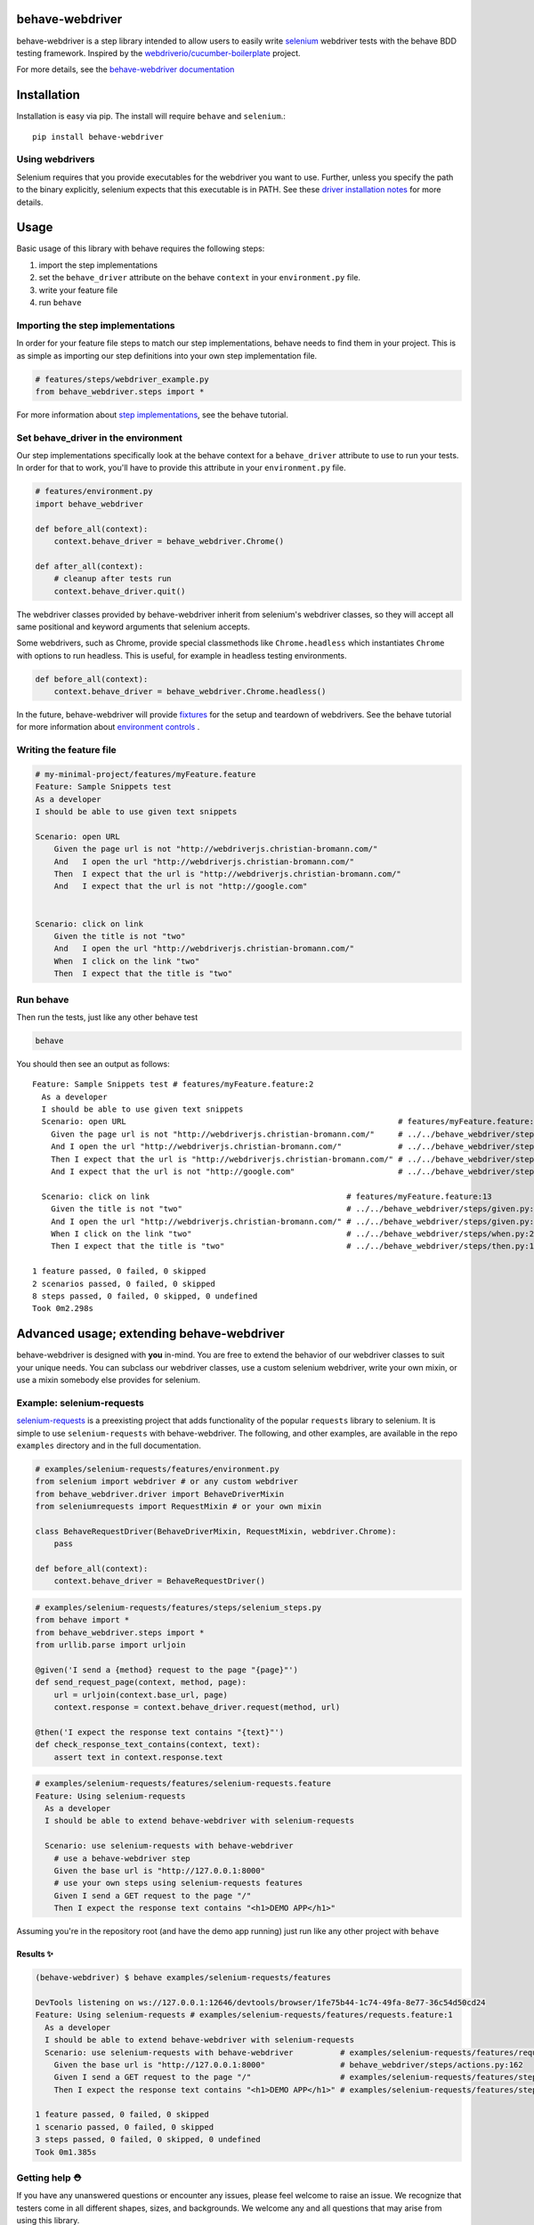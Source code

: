 behave-webdriver
================

behave-webdriver is a step library intended to allow users to easily write `selenium`_ webdriver tests with the
behave BDD testing framework.
Inspired by the `webdriverio/cucumber-boilerplate`_ project.

|docs| |status| |version| |pyversions| |coverage|

For more details, see the `behave-webdriver documentation`_

.. image:: https://raw.githubusercontent.com/spyoungtech/behave-webdriver/master/docs/_static/behave-webdriver.gif




Installation
============

Installation is easy via pip. The install will require ``behave`` and ``selenium``.::

    pip install behave-webdriver

Using webdrivers
----------------

Selenium requires that you provide executables for the webdriver you want to use. Further, unless you specify the path to
the binary explicitly, selenium expects that this executable is in PATH. See these
`driver installation notes`_ for more details.


Usage
=====

Basic usage of this library with behave requires the following steps:

1. import the step implementations
2. set the ``behave_driver`` attribute on the behave ``context`` in your ``environment.py`` file.
3. write your feature file
4. run ``behave``

Importing the step implementations
----------------------------------

In order for your feature file steps to match our step implementations, behave needs to find them in your project.
This is as simple as importing our step definitions into your own step implementation file.

.. code-block:: python

   # features/steps/webdriver_example.py
   from behave_webdriver.steps import *


For more information about `step implementations`_, see the behave tutorial.


Set behave_driver in the environment
------------------------------------

Our step implementations specifically look at the behave context for a ``behave_driver`` attribute to use to run your tests.
In order for that to work, you'll have to provide this attribute in your ``environment.py`` file.

.. code-block:: python

   # features/environment.py
   import behave_webdriver

   def before_all(context):
       context.behave_driver = behave_webdriver.Chrome()

   def after_all(context):
       # cleanup after tests run
       context.behave_driver.quit()


The webdriver classes provided by behave-webdriver inherit from selenium's webdriver classes, so they will accept all
same positional and keyword arguments that selenium accepts.

Some webdrivers, such as Chrome, provide special classmethods like ``Chrome.headless`` which instantiates ``Chrome`` with
options to run headless. This is useful, for example in headless testing environments.

.. code-block:: python

   def before_all(context):
       context.behave_driver = behave_webdriver.Chrome.headless()

In the future, behave-webdriver will provide `fixtures`_ for the setup and teardown of webdrivers.
See the behave tutorial for more information about `environment controls`_ .

Writing the feature file
------------------------

.. code-block:: gherkin

    # my-minimal-project/features/myFeature.feature
    Feature: Sample Snippets test
    As a developer
    I should be able to use given text snippets

    Scenario: open URL
        Given the page url is not "http://webdriverjs.christian-bromann.com/"
        And   I open the url "http://webdriverjs.christian-bromann.com/"
        Then  I expect that the url is "http://webdriverjs.christian-bromann.com/"
        And   I expect that the url is not "http://google.com"


    Scenario: click on link
        Given the title is not "two"
        And   I open the url "http://webdriverjs.christian-bromann.com/"
        When  I click on the link "two"
        Then  I expect that the title is "two"

Run behave
----------

Then run the tests, just like any other behave test

.. code-block:: bash

    behave

You should then see an output as follows::

    Feature: Sample Snippets test # features/myFeature.feature:2
      As a developer
      I should be able to use given text snippets
      Scenario: open URL                                                          # features/myFeature.feature:6
        Given the page url is not "http://webdriverjs.christian-bromann.com/"     # ../../behave_webdriver/steps/given.py:136 0.012s
        And I open the url "http://webdriverjs.christian-bromann.com/"            # ../../behave_webdriver/steps/given.py:10 1.414s
        Then I expect that the url is "http://webdriverjs.christian-bromann.com/" # ../../behave_webdriver/steps/then.py:102 0.007s
        And I expect that the url is not "http://google.com"                      # ../../behave_webdriver/steps/then.py:102 0.007s

      Scenario: click on link                                          # features/myFeature.feature:13
        Given the title is not "two"                                   # ../../behave_webdriver/steps/given.py:81 0.006s
        And I open the url "http://webdriverjs.christian-bromann.com/" # ../../behave_webdriver/steps/given.py:10 0.224s
        When I click on the link "two"                                 # ../../behave_webdriver/steps/when.py:21 0.622s
        Then I expect that the title is "two"                          # ../../behave_webdriver/steps/then.py:10 0.006s

    1 feature passed, 0 failed, 0 skipped
    2 scenarios passed, 0 failed, 0 skipped
    8 steps passed, 0 failed, 0 skipped, 0 undefined
    Took 0m2.298s

Advanced usage; extending behave-webdriver
==========================================

behave-webdriver is designed with **you** in-mind. You are free to extend the behavior of our webdriver classes to suit your
unique needs. You can subclass our webdriver classes, use a custom selenium webdriver, write your own mixin, or use
a mixin somebody else provides for selenium.


Example: selenium-requests
--------------------------

`selenium-requests`_ is a preexisting project that adds functionality of the popular ``requests`` library to selenium.
It is simple to use ``selenium-requests`` with behave-webdriver.
The following, and other examples, are available in the repo ``examples`` directory and in the full documentation.

.. code-block:: python

   # examples/selenium-requests/features/environment.py
   from selenium import webdriver # or any custom webdriver
   from behave_webdriver.driver import BehaveDriverMixin
   from seleniumrequests import RequestMixin # or your own mixin

   class BehaveRequestDriver(BehaveDriverMixin, RequestMixin, webdriver.Chrome):
       pass

   def before_all(context):
       context.behave_driver = BehaveRequestDriver()
.. code-block:: python

   # examples/selenium-requests/features/steps/selenium_steps.py
   from behave import *
   from behave_webdriver.steps import *
   from urllib.parse import urljoin

   @given('I send a {method} request to the page "{page}"')
   def send_request_page(context, method, page):
       url = urljoin(context.base_url, page)
       context.response = context.behave_driver.request(method, url)

   @then('I expect the response text contains "{text}"')
   def check_response_text_contains(context, text):
       assert text in context.response.text
.. code-block:: gherkin

   # examples/selenium-requests/features/selenium-requests.feature
   Feature: Using selenium-requests
     As a developer
     I should be able to extend behave-webdriver with selenium-requests

     Scenario: use selenium-requests with behave-webdriver
       # use a behave-webdriver step
       Given the base url is "http://127.0.0.1:8000"
       # use your own steps using selenium-requests features
       Given I send a GET request to the page "/"
       Then I expect the response text contains "<h1>DEMO APP</h1>"

Assuming you're in the repository root (and have the demo app running) just run like any other project with ``behave``

Results ✨
^^^^^^^^^^

.. code-block:: guess

   (behave-webdriver) $ behave examples/selenium-requests/features

   DevTools listening on ws://127.0.0.1:12646/devtools/browser/1fe75b44-1c74-49fa-8e77-36c54d50cd24
   Feature: Using selenium-requests # examples/selenium-requests/features/requests.feature:1
     As a developer
     I should be able to extend behave-webdriver with selenium-requests
     Scenario: use selenium-requests with behave-webdriver          # examples/selenium-requests/features/requests.feature:6
       Given the base url is "http://127.0.0.1:8000"                # behave_webdriver/steps/actions.py:162
       Given I send a GET request to the page "/"                   # examples/selenium-requests/features/steps/selenium_steps.py:11
       Then I expect the response text contains "<h1>DEMO APP</h1>" # examples/selenium-requests/features/steps/selenium_steps.py:17

   1 feature passed, 0 failed, 0 skipped
   1 scenario passed, 0 failed, 0 skipped
   3 steps passed, 0 failed, 0 skipped, 0 undefined
   Took 0m1.385s


Getting help ⛑
--------------

If you have any unanswered questions or encounter any issues, please feel welcome to raise an issue. We recognize that
testers come in all different shapes, sizes, and backgrounds. We welcome any and all questions that may arise from using
this library.

Contributing
------------

Contributions are very much welcomed! If you have ideas or suggestions, please raise an issue or submit a PR.

List of step definitions 📝
===========================

We support all the steps supported by webdriverio/cucumber-boilerplate.
We also support some additional niceties and plan to add more step definitions.


Given Steps 👷
--------------

- ``I open the url "([^"]*)?"``
- ``I open the site "([^"]*)?"``
- ``the base url is "([^"]*)?"``
- ``the element "([^"]*)?" is( not)* visible``
- ``the element "([^"]*)?" is( not)* enabled``
- ``the element "([^"]*)?" is( not)* selected``
- ``the checkbox "([^"]*)?" is( not)* checked``
- ``there is (an|no) element "([^"]*)?" on the page``
- ``the title is( not)* "([^"]*)?"``
- ``the element "([^"]*)?" contains( not)* the same text as element "([^"]*)?"``
- ``the element "([^"]*)?"( not)* matches the text "([^"]*)?"``
- ``the element "([^"]*)?"( not)* contains the text "([^"]*)?"``
- ``the element "([^"]*)?"( not)* contains any text``
- ``the element "([^"]*)?" is( not)* empty``
- ``the page url is( not)* "([^"]*)?"``
- ``the( css)* attribute "([^"]*)?" from element "([^"]*)?" is( not)* "([^"]*)?"``
- ``the cookie "([^"]*)?" contains( not)* the value "([^"]*)?"``
- ``the cookie "([^"]*)?" does( not)* exist``
- ``the element "([^"]*)?" is( not)* ([\d]+)px (broad|tall)``
- ``the element "([^"]*)?" is( not)* positioned at ([\d]+)px on the (x|y) axis``
- ``I have a screen that is ([\d]+) by ([\d]+) pixels``
- ``a (alertbox|confirmbox|prompt) is( not)* opened``
- ``I have closed all but the first (window|tab)``

When Steps ▶️
-------------

- ``I pause for {miliseconds:d}ms``
- ``I click on the element "{element}"``
- ``I doubleclick on the element "{element}"``
- ``I click on the link "{link_text}"``
- ``I click on the button "{element}"``
- ``I set "{value}" to the inputfield "{element}"``
- ``I add "{value}" to the inputfield "{element}"``
- ``I clear the inputfield "{element}"``
- ``I drag element "{from_element}" to element "{to_element}"``
- ``I submit the form "{element}"``
- ``I set a cookie "{cookie_key}" with the content "{value}"``
- ``I delete the cookie "{cookie_key}"``
- ``I press "{key}"``
- ``I accept the alert``
- ``I dismiss the alert``
- ``I enter "{text}" into the prompt``
- ``I scroll to element "{element}"``
- ``I move to element "{element}" with an offset of {x_offset:d},{y_offset:d}``
- ``I move to element "{element}"``
- ``I close the last opened tab``
- ``I close the last opened window``
- ``I select the {nth:d} option for element "{element}"``
- ``I select the option with the text "{text}" for element "{element}"``
- ``I select the option with the value "{value}" for element "{element}"``



Then Steps ✔️
-------------


- ``I expect that the title is( not)* "([^"]*)?"``
- ``I expect that element "([^"]*)?" is( not)* visible``
- ``I expect that element "([^"]*)?" becomes( not)* visible``
- ``I expect that element "([^"]*)?" is( not)* within the viewport``
- ``I expect that element "([^"]*)?" does( not)* exist``
- ``I expect that element "([^"]*)?"( not)* contains the same text as element "([^"]*)?"``
- ``I expect that element "([^"]*)?"( not)* matches the text "([^"]*)?"``
- ``I expect that element "([^"]*)?"( not)* contains the text "([^"]*)?"``
- ``I expect that element "([^"]*)?"( not)* contains any text``
- ``I expect that element "([^"]*)?" is( not)* empty``
- ``I expect that the url is( not)* "([^"]*)?"``
- ``I expect that the path is( not)* "([^"]*)?"``
- ``I expect the url to( not)* contain "([^"]*)?"``
- ``I expect that the( css)* attribute "([^"]*)?" from element "([^"]*)?" is( not)* "([^"]*)?"``
- ``I expect that checkbox "([^"]*)?" is( not)* checked``
- ``I expect that element "([^"]*)?" is( not)* selected``
- ``I expect that element "([^"]*)?" is( not)* enabled``
- ``I expect that cookie "([^"]*)?"( not)* contains "([^"]*)?"``
- ``I expect that cookie "([^"]*)?"( not)* exists``
- ``I expect that element "([^"]*)?" is( not)* ([\d]+)px (broad|tall)``
- ``I expect that element "([^"]*)?" is( not)* positioned at ([\d]+)px on the (x|y) axis``
- ``I wait on element "([^"]*)?"(?: for (\d+)ms)*(?: to( not)* (be checked|be enabled|be selected|be visible|contain a text|contain a value|exist))*``
- ``I expect that a (alertbox|confirmbox|prompt) is( not)* opened``
- ``I expect that element "([^"]*)?" (has|does not have) the class "([^"]*)?"``
- ``I expect that element "([^"]*)?" is( not)* focused``
- ``I expect that a (alertbox|confirmbox|prompt)( not)* contains the text "([^"]*)?"``
- ``I expect a new (window|tab) has( not)* been opened``
- ``I expect the url "([^"]*)?" is opened in a new (tab|window)``

Acknowledgements ❤️
===================

Special thanks to the authors of the `webdriverio/cucumber-boilerplate`_ project

Special thanks to the authors of `behave`_




.. _selenium-requests: https://github.com/cryzed/Selenium-Requests

.. _environment controls: http://behave.readthedocs.io/en/latest/tutorial.html#environmental-controls

.. _fixtures: http://behave.readthedocs.io/en/latest/fixtures.html

.. _step implementations: http://behave.readthedocs.io/en/latest/tutorial.html#python-step-implementations

.. _driver installation notes: http://selenium-python.readthedocs.io/installation.html#drivers

.. _behave-webdriver documentation: http://behave-webdriver.readthedocs.io/en/latest/

.. _selenium: https://github.com/SeleniumHQ/selenium

.. _behave: https://github.com/behave/behave

.. _webdriverio/cucumber-boilerplate: https://github.com/webdriverio/cucumber-boilerplate



.. |docs| image:: https://readthedocs.org/projects/behave-webdriver/badge/?version=latest
    :target: http://behave-webdriver.readthedocs.io/en/latest/

.. |status| image:: https://travis-ci.org/spyoungtech/behave-webdriver.svg?branch=master
    :target: https://travis-ci.org/spyoungtech/behave-webdriver

.. |version| image:: https://img.shields.io/pypi/v/behave-webdriver.svg?colorB=blue
    :target: https://pypi.org/project/behave-webdriver/

.. |pyversions| image:: https://img.shields.io/pypi/pyversions/behave-webdriver.svg?
    :target: https://pypi.org/project/behave-webdriver/

.. |coverage| image:: https://coveralls.io/repos/github/spyoungtech/behave-webdriver/badge.svg
    :target: https://coveralls.io/github/spyoungtech/behave-webdriver

